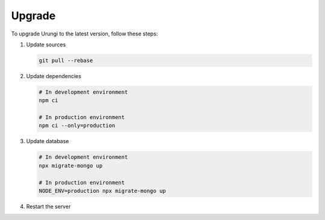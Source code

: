 Upgrade
=======

To upgrade Urungi to the latest version, follow these steps:

1. Update sources

   .. code-block:: sh

      git pull --rebase

2. Update dependencies

   .. code-block:: sh

      # In development environment
      npm ci

      # In production environment
      npm ci --only=production

3. Update database

   .. code-block:: sh

      # In development environment
      npx migrate-mongo up

      # In production environment
      NODE_ENV=production npx migrate-mongo up

4. Restart the server
